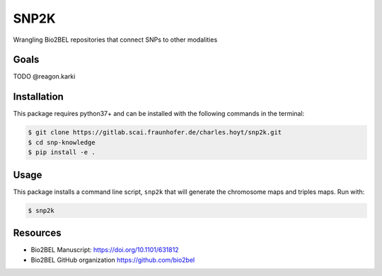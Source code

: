 SNP2K
=====
Wrangling Bio2BEL repositories that connect SNPs to other modalities

Goals
-----
TODO @reagon.karki

Installation
------------
This package requires python37+ and can be installed with the following
commands in the terminal:

.. code-block:: sh

   $ git clone https://gitlab.scai.fraunhofer.de/charles.hoyt/snp2k.git
   $ cd snp-knowledge
   $ pip install -e .

Usage
-----
This package installs a command line script, ``snp2k`` that will generate
the chromosome maps and triples maps. Run with:

.. code-block:: sh

   $ snp2k

Resources
---------
- Bio2BEL Manuscript: https://doi.org/10.1101/631812
- Bio2BEL GitHub organization https://github.com/bio2bel
